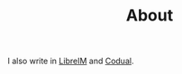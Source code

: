 #+TITLE: About

I also write in [[http://tux.ugr.es/dgiim/][LibreIM]] and [[http://codual.github.io/][Codual]].
